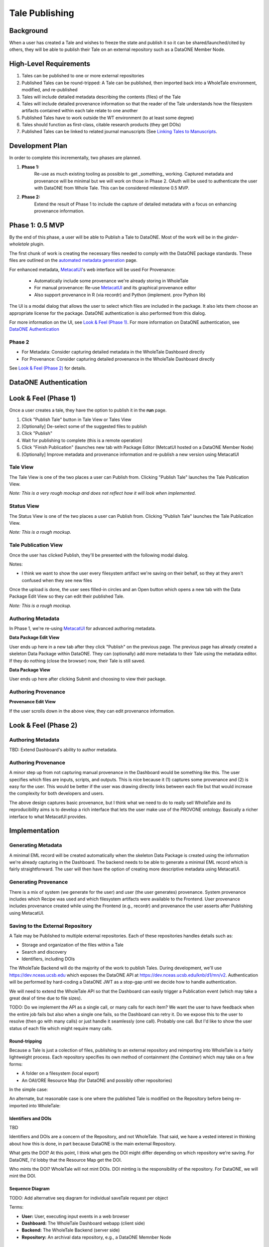 .. _publishing_tales:

Tale Publishing
===============

Background
----------

When a user has created a Tale and wishes to freeze the state and publish it so it can be shared/launched/cited by others, they will be able to publish their Tale on an external repository such as a DataONE Member Node.

High-Level Requirements
-----------------------

1. Tales can be published to one or more external repositories
2. Published Tales can be round-tripped: A Tale can be published, then imported back into a WholeTale environment, modified, and re-published
3. Tales will include detailed metadata describing the contents (files) of the Tale
4. Tales will include detailed provenance information so that the reader of the Tale understands how the filesystem artifacts contained within each tale relate to one another
5. Published Tales have to work outside the WT environment (to at least some degree)
6. Tales should function as first-class, citable research products (they get DOIs)
7. Published Tales can be linked to related journal manuscripts (See `Linking Tales to Manuscripts`_.

Development Plan
--------

In order to complete this incrementally, two phases are planned.

1. **Phase 1:** 
    Re-use as much existing tooling as possible to get _something_ working.
    Captured metadata and provenance will be minimal but we will work on those in Phase 2. OAuth
    will be used to authenticate the user with DataONE from Whole Tale. This can be considered milestone 0.5 MVP.
2. **Phase 2:**
    Extend the result of Phase 1 to include the capture of detailed metadata with a focus on enhancing provenance information.


Phase 1: 0.5 MVP
----------------

By the end of this phase, a user will be able to  Publish a Tale to DataONE. Most
of the work will be in the *girder-wholetale* plugin.

The first chunk of work is creating the necessary files needed to comply with the 
DataONE package standards. These files are outlined on the `automated metadata generation`_ page.

For enhanced metadata, MetacatUI_'s web interface will be used
For Provenance:
  - Automatically include some provenance we're already storing in WholeTale
  - For manual provenance: Re-use MetacatUI_ and its graphical provenance editor
  - Also support provenance in R (via recordr) and Python (implement. prov Python lib)

The UI is a modal dialog that allows the user to select which files are included
in the package. It also lets them choose an appropriate license for the package.
DataONE authentication is also performed from this dialog.



For more information on the UI, see `Look & Feel (Phase 1)`_.
For more information on DataONE authentication, see `DataONE Authentication`_


Phase 2
*******

- For Metadata: Consider capturing detailed metadata in the WholeTale Dashboard directly
- For Provenance: Consider capturing detailed provenance in the WholeTale Dashboard directly

See `Look & Feel (Phase 2)`_ for details.


DataONE Authentication
----------------------


Look & Feel (Phase 1)
---------------------
Once a user creates a tale, they have the option to publish it in the **run** page.

1. Click "Publish Tale" button in Tale View or Tales View
2. [Optionally] De-select some of the suggested files to publish
3. Click "Publish"
4. Wait for publishing to complete (this is a remote operation)
5. Click "Finish Publication" (launches new tab with Package Editor (MetcatUI hosted on a DataONE Member Node)
6. [Optionally] Improve metadata and provenance information and re-publish a new version using MetacatUI

Tale View
*********

The Tale View is one of the two places a user can Publish from.
Clicking "Publish Tale" launches the Tale Publication View.

*Note: This is a very rough mockup and does not reflect how it will look when implemented.*

.. image:: images/tale_view.png

Status View
***********

The Status View is one of the two places a user can Publish from.
Clicking "Publish Tale" launches the Tale Publication View.

*Note: This is a rough mockup.*

.. image:: images/tale_status.png

Tale Publication View
*********************

Once the user has clicked Publish, they'll be presented with the following modal dialog.

.. image:: images/tale_publish_empty.png

Notes:

- I think we want to show the user every filesystem artifact we're saving on their behalf, so they at they aren't confused when they see new files

Once the upload is done, the user sees filled-in circles and an Open button which opens a new tab with the Data Package Edit View so they can edit their published Tale.

*Note: This is a rough mockup.*

.. image:: images/tale_publish_done.png

Authoring Metadata
******************

In Phase 1, we're re-using MetacatUI_ for advanced authoring metadata.

**Data Package Edit View**

User ends up here in a new tab after they click "Publish" on the previous page.
The previous page has already created a skeleton Data Package within DataONE.
They can (optionally) add more metadata to their Tale using the metadata editor.
If they do nothing (close the browser) now, their Tale is still saved.

.. image:: images/package_edit.png

**Data Package View**

User ends up here after clicking Submit and choosing to view their package.

.. image:: images/package_view.png

Authoring Provenance
********************

**Provenance Edit View**

If the user scrolls down in the above view, they can edit provenance information.

.. image:: images/prov_edit.png

Look & Feel (Phase 2)
---------------------

Authoring Metadata
******************

TBD: Extend Dashboard's ability to author metadata.

Authoring Provenance
********************

A minor step up from not capturing manual provenance in the Dashboard would be something like this. The user specifies which files are inputs, scripts, and outputs. This is nice because it (1) captures some provenance and (2) is easy for the user. This would be better if the user was drawing directly links between each file but that would increase the complexity for both developers and users.

.. image:: images/tale_publish-phase2.png

The above design captures basic provenance, but I think what we need to do to really sell WholeTale and its reproducibility aims is to develop a rich interface that lets the user make use of the PROVONE ontology. Basically a richer interface to what MetacatUI provides.

Implementation
--------------

Generating Metadata
********************

A minimal EML record will be created automatically when the skeleton Data Package is created using the information we're already capturing in the Dashboard.
The backend needs to be able to generate a minimal EML record which is fairly straightforward.
The user will then have the option of creating more descriptive metadata using MetacatUI.

Generating Provenance
*********************

There is a mix of system (we generate for the user) and user (the user generates) provenance.
System provenance includes which Recipe was used and which filesystem artifacts were available to the Frontend.
User provenance includes provenance created while using the Frontend (e.g., recordr) and provenance the user asserts after Publishing using MetacatUI.

Saving to the External Repository
*********************************

A Tale may be Published to multiple external repositories. Each of these repositories handles details such as:

- Storage and organization of the files within a Tale
- Search and discovery
- Identifiers, including DOIs

The WholeTale Backend will do the majority of the work to publish Tales.
During development, we'll use https://dev.nceas.ucsb.edu which exposes the DataONE API at https://dev.nceas.ucsb.edu/knb/d1/mn/v2.
Authentication will be performed by hard-coding a DataONE JWT as a stop-gap until we decide how to handle authentication.

We will need to extend the WholeTale API so that the Dashboard can easily trigger a Publication event (which may take a great deal of time due to file sizes).

TODO: Do we implement the API as a single call, or many calls for each item? We want the user to have feedback when the entire job fails but also when a single one fails, so the Dashboard can retry it. Do we expose this to the user to resolve (then go with many calls) or just handle it seamlessly (one call). Probably one call. But I'd like to show the user status of each file which might require many calls.

Round-tripping
~~~~~~~~~~~~~~

Because a Tale is just a colection of files, publishing to an external repository and reimporting into WholeTale is a fairly lightweight process. Each repository specifies its own method of containment (the `Container`) which may take on a few forms:

- A folder on a filesystem (local export)
- An OAI/ORE Resource Map (for DataONE and possibly other repositories)

In the simple case:

.. image:: images/publishing_flow_simple.png

An alternate, but reasonable case is one where the published Tale is modified on the Repository before being re-imported into WholeTale:

.. image:: images/publishing_flow_complex.png

Identifiers and DOIs
~~~~~~~~~~~~~~~~~~~~

TBD

Identifiers and DOIs are a concern of the Repository, and not WholeTale.
That said, we have a vested interest in thinking about how this is done, in part because DataONE is the main external Repository.

What gets the DOI? At this point, I think what gets the DOI might differ depending on which repository we're saving. For DataONE, I'd lobby that the Resource Map get the DOI.

Who mints the DOI? WholeTale will not mint DOIs. DOI minting is the responsibility of the repository. For DataONE, we will mint the DOI.

Sequence Diagram
~~~~~~~~~~~~~~~~

TODO: Add alternative seq diagram for individual saveTale request per object

.. uml::

    @startuml diag
      User -> Dashboard: Clicks "Publish"
      activate Dashboard
      Dashboard -> Backend: req saveTale(id)
      activate Backend
      loop each item
        Backend -> Repository: req createObject
        Repository --> Backend: resp objectCreated
      end
      Backend -> Repository: req createPackage
      Repository --> Backend: resp packageCreated
      Backend --> Dashboard: resp taleSaved(id)
      deactivate Backend
      Dashboard --> User: Updates UI
      deactivate Dashboard
      Repository -> Repository: add metadata
      Repository -> Repository: add provenance
      Repository -> Repository: assign DOI
    @enduml

Terms:

- **User:** User, executing input events in a web browser
- **Dashboard:** The WholeTale Dashboard webapp (client side)
- **Backend:** The WholeTale Backend (server side)
- **Repository:** An archival data repository, e.g., a DataONE Memnber Node

What to save
~~~~~~~~~~~~

Yes:

- Dockerfile
- WT Recipe (yml)
- Uploaded Data (internal) (non-registered)
- Scripts/notebooks
- Output files
- Provenance trace files (like from recordr)

No:

- Registered Data (external). We save the URIs instead.

No or not yet:

- Docker Image(s)

Maybe:

- Installed R and Python packages (either a list of names, or the actual package files)
- R/Python/bash history

Phased implementation:

We'll implement this in phases, in order of increasing difficulty and increasing usefulness:

- Phase 1: Just show the user files/folders from their Workspace
- Phase 2: Also show the user files/folders from their Home
- Phase 3: Automatically determine what files/folders the user is likely to want to save (i.e. calculate filesystem differences)

Linking Tales to Manuscripts
~~~~~~~~~~~~~~~~~~~~~~~~~~~~

TBD

How do we link published Tales to their related manuscripts? Does DataCite support this, does EML support this?

Saving Tales Multiple Times
~~~~~~~~~~~~~~~~~~~~~~~~~~~

TBD

What we do we do when a user publishes a Tale, optionally modifies it somehow in WholeTale, and re-publishes it? These should be linked somehow.

TODOS
-----
- Deal with the Globus side of this
- Find out how much we can instrument Girder to get provenance information for which script read which files
- PROV capture:
  - Installed R/Py packages? Each Frontend needs a heuristic to detect what the user added during the session
- How do we track which tale a tale was forked from?
- Describe how we might make use of package management conventions such as pip's requirements.txt
- How do we handle D1 Objects that were brought into WT, and then re-published? We shouldn't re-create the Objects.
- Add note about how each tale knows about the its publication state, previous publication events

Notes from 2018-02 All Hands Meeting Discussion
-----------------------------------------------

On 2018-02-21, during our 2018 All Hands Meeting at Notre Dame, we discussed publishing Tales for 2-3 hours.
Bryce Mecum took hand-written notes while he presented the contents of ./README.rst and then created this document to save those notes for the rest of the team.

- Victoria asked a clarifying question about whether we're talking about the frozen tale or simply exporting tales.
  - TODO: Make this more clear up top
- TODO: Remove mention of OAI/ORE from Requirements section and move into implementation details
- TODO: Add requirement that published Tales have metadata to the Requirements section
- We discussed how much moderation we do on the quality of tales, and their metadata and provenance. The general concensus of the room was that we would do little in this area and put the burden of publishing quality tales on the repositories storing the Tales.
- TODO: Victoria mentioned TOP guidelines for journals. Bryce: Look into this.
- TODO: Add to Requirements that published Tales can be linked tightly with published journal articles
  - TODO: Describe how this would work in subsequent sections
- The question of whether the user can delete a Tale, even if published. We discussed this and where I think we got on this is that Tales that are not published in external repositories can't be expected to stick around and, since Tales can be round-tripped back into the WT environment, Tales present in WT don't really need to be persistent.
- Victoria made a great comment about allowing the user to select/de-select which files they save. She suggested there may be existing [HCI] research on this topic and that we could potentially use our system to do such research
- TODO: Describe how we might make use of package management conventions such as pip's requirements.txt
- TODO: Design out how multiple published versions of a Tale would be linked togther
  - Bryce: This requires details both in Girder and in DataONE
- We talked about needing to standardize the serialization of Tales, whatever that means
  TODO (for Bryce): Look into Popper
Publication Modal Wish List
  Show automatically calculated diffs
- TODO: Make it clear what gets the DOI (which URL/URI) in the design doc
- TODO: Make it clear who mints the DOIs
- TODO: Investigate BrownDog (we promised this in proposal) for automatic minimal metadata creation
- TODO: Diagram out publishing in a more abstract fashion, abstracting out the provide-specific details
- TODO: Establish a set of Repository guidelines, e.g.,
  - Supports either the D1 or Globus APIs
  - Must mint DOIs
- We talked about how EML is roundtripped. When a frozen Tale is imported back into WT, it will have an EML. What do we do when the user then re freezes it? Do we re-use the EML or just parts or do we make the user re-created it from scratch
  - TODO: Deal with this in the design docs
- TODO: Add section to design doc about resurrection/reimport
- Girder probably needs to know the publication state of each Tale
- TODO: Make a generalized diagram for how publishing and reimporting works w/r/t versions.
- Bertram made a point that we might want to make the user specify the entrypoint for their Tale. This would be the file a person opening the Tale would look at first or run first. e.g., the main Jupyter notebook
- We talked about whether detailed PROV is in scope or out. After discussing, the group concensus was that detailed PROV is out of scope. That said, it's part of the proposal so it needs to be addressed somehow.
- TODO: Flesh out what is in the Maybe list in What to Save. We probably want to try to save as much as possible.


.. _MetacatUI: https://github.com/NCEAS/metacatui
.. _automated metadata generation: ../../design_notes/automated_metadata_generation.html

